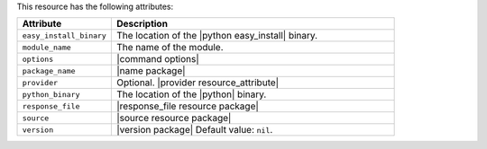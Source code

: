 .. The contents of this file are included in multiple topics.
.. This file should not be changed in a way that hinders its ability to appear in multiple documentation sets.

This resource has the following attributes:

.. list-table::
   :widths: 150 450
   :header-rows: 1

   * - Attribute
     - Description
   * - ``easy_install_binary``
     - The location of the |python easy_install| binary.
   * - ``module_name``
     - The name of the module.
   * - ``options``
     - |command options|
   * - ``package_name``
     - |name package|
   * - ``provider``
     - Optional. |provider resource_attribute|
   * - ``python_binary``
     - The location of the |python| binary.
   * - ``response_file``
     - |response_file resource package|
   * - ``source``
     - |source resource package|
   * - ``version``
     - |version package| Default value: ``nil``.
